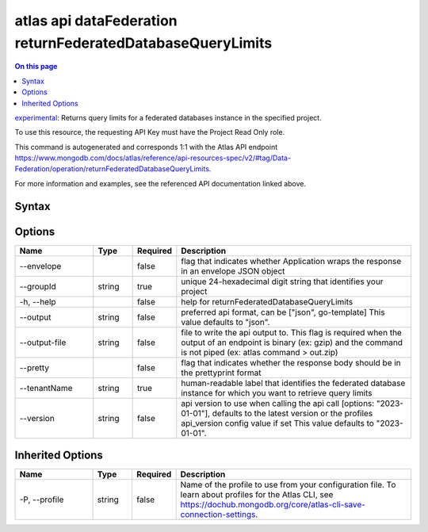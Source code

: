 .. _atlas-api-dataFederation-returnFederatedDatabaseQueryLimits:

===========================================================
atlas api dataFederation returnFederatedDatabaseQueryLimits
===========================================================

.. default-domain:: mongodb

.. contents:: On this page
   :local:
   :backlinks: none
   :depth: 1
   :class: singlecol

`experimental <https://www.mongodb.com/docs/atlas/cli/current/command/atlas-api/>`_: Returns query limits for a federated databases instance in the specified project.

To use this resource, the requesting API Key must have the Project Read Only role.

This command is autogenerated and corresponds 1:1 with the Atlas API endpoint https://www.mongodb.com/docs/atlas/reference/api-resources-spec/v2/#tag/Data-Federation/operation/returnFederatedDatabaseQueryLimits.

For more information and examples, see the referenced API documentation linked above.

Syntax
------

.. code-block::
   :caption: Command Syntax

   atlas api dataFederation returnFederatedDatabaseQueryLimits [options]

.. Code end marker, please don't delete this comment

Options
-------

.. list-table::
   :header-rows: 1
   :widths: 20 10 10 60

   * - Name
     - Type
     - Required
     - Description
   * - --envelope
     - 
     - false
     - flag that indicates whether Application wraps the response in an envelope JSON object
   * - --groupId
     - string
     - true
     - unique 24-hexadecimal digit string that identifies your project
   * - -h, --help
     - 
     - false
     - help for returnFederatedDatabaseQueryLimits
   * - --output
     - string
     - false
     - preferred api format, can be ["json", go-template] This value defaults to "json".
   * - --output-file
     - string
     - false
     - file to write the api output to. This flag is required when the output of an endpoint is binary (ex: gzip) and the command is not piped (ex: atlas command > out.zip)
   * - --pretty
     - 
     - false
     - flag that indicates whether the response body should be in the prettyprint format
   * - --tenantName
     - string
     - true
     - human-readable label that identifies the federated database instance for which you want to retrieve query limits
   * - --version
     - string
     - false
     - api version to use when calling the api call [options: "2023-01-01"], defaults to the latest version or the profiles api_version config value if set This value defaults to "2023-01-01".

Inherited Options
-----------------

.. list-table::
   :header-rows: 1
   :widths: 20 10 10 60

   * - Name
     - Type
     - Required
     - Description
   * - -P, --profile
     - string
     - false
     - Name of the profile to use from your configuration file. To learn about profiles for the Atlas CLI, see https://dochub.mongodb.org/core/atlas-cli-save-connection-settings.

